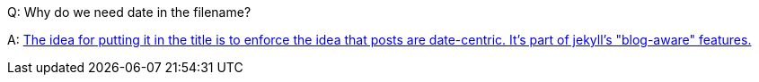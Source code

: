 Q: Why do we need date in the filename?

A: https://github.com/jekyll/jekyll/issues/2282#issuecomment-41921190[The idea for putting it in the title is to enforce the idea that posts are date-centric. It's part of jekyll's "blog-aware" features.]